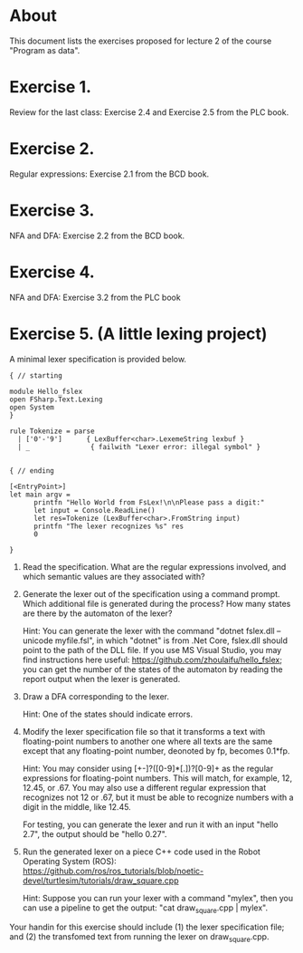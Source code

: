 * About
This document lists the exercises proposed for lecture 2 of the course
"Program as data".


* Exercise 1.
Review for the last class: Exercise 2.4 and Exercise 2.5 from the PLC book.
* Exercise 2.
Regular expressions: Exercise 2.1 from the BCD book.
* Exercise 3.
NFA and DFA: Exercise 2.2 from the BCD book.
* Exercise 4.
NFA and DFA: Exercise 3.2 from the PLC book
* Exercise 5. (A little lexing project)
A minimal lexer specification is provided below.


#+BEGIN_SRC
{ // starting

module Hello_fslex
open FSharp.Text.Lexing
open System
}

rule Tokenize = parse
  | ['0'-'9']      { LexBuffer<char>.LexemeString lexbuf }
  | _               { failwith "Lexer error: illegal symbol" }


{ // ending

[<EntryPoint>]
let main argv =
      printfn "Hello World from FsLex!\n\nPlease pass a digit:"
      let input = Console.ReadLine()
      let res=Tokenize (LexBuffer<char>.FromString input)
      printfn "The lexer recognizes %s" res
      0

}
#+END_SRC


1. Read the specification. What are the regular expressions involved,
   and which semantic values are they associated with?

2. Generate the lexer out of the specification using a command
   prompt. Which additional file is generated during the process? How
   many states are there by the automaton of the lexer?

   Hint: You can generate the lexer with the command "dotnet fslex.dll
   --unicode myfile.fsl", in which "dotnet" is from .Net Core,
   fslex.dll should point to the path of the DLL file.  If you use MS
   Visual Studio, you may find instructions here useful:
   https://github.com/zhoulaifu/hello_fslex; you can get the number of
   the states of the automaton by reading the report output when the
   lexer is generated.

3. Draw a DFA corresponding to the lexer.

   Hint: One of the states should indicate errors.

4. Modify the lexer specification file so that it transforms a text
   with floating-point numbers to another one where all texts are the
   same except that any floating-point number, deonoted by fp, becomes
   0.1*fp.

   Hint: You may consider using [+-]?([0-9]*[.])?[0-9]+ as the regular
   expressions for floating-point numbers. This will match, for
   example, 12, 12.45, or .67. You may also use a different regular
   expression that recognizes not 12 or .67, but it must be able to
   recognize numbers with a digit in the middle, like 12.45.
  
   For testing, you can generate the lexer and run it with an input "hello 2.7",
   the output should be "hello 0.27".

5. Run the generated lexer on a piece C++ code used in the Robot
   Operating System (ROS):
   https://github.com/ros/ros_tutorials/blob/noetic-devel/turtlesim/tutorials/draw_square.cpp

   Hint: Suppose you can run your lexer with a command "mylex", then
   you can use a pipeline to get the output: "cat draw_square.cpp |
   mylex".

Your handin for this exercise should include (1) the lexer
specification file; and (2) the transfomed text from running the lexer
on draw_square.cpp.
